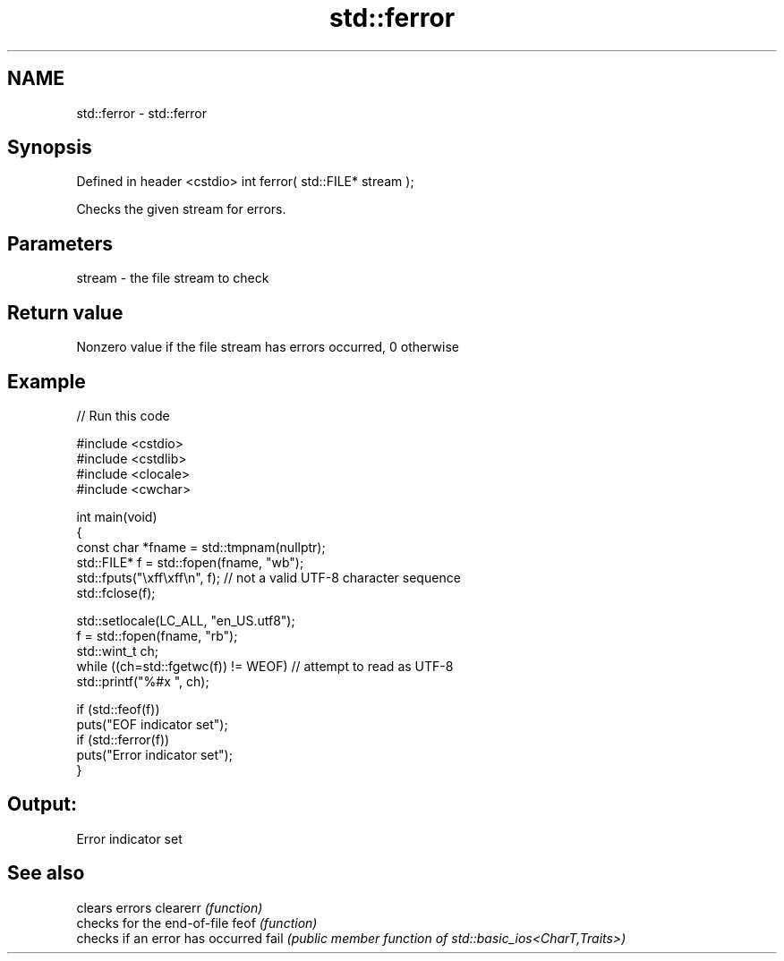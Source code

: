 .TH std::ferror 3 "2020.03.24" "http://cppreference.com" "C++ Standard Libary"
.SH NAME
std::ferror \- std::ferror

.SH Synopsis

Defined in header <cstdio>
int ferror( std::FILE* stream );

Checks the given stream for errors.

.SH Parameters


stream - the file stream to check


.SH Return value

Nonzero value if the file stream has errors occurred, 0 otherwise

.SH Example


// Run this code

  #include <cstdio>
  #include <cstdlib>
  #include <clocale>
  #include <cwchar>

  int main(void)
  {
      const char *fname = std::tmpnam(nullptr);
      std::FILE* f = std::fopen(fname, "wb");
      std::fputs("\\xff\\xff\\n", f); // not a valid UTF-8 character sequence
      std::fclose(f);

      std::setlocale(LC_ALL, "en_US.utf8");
      f = std::fopen(fname, "rb");
      std::wint_t ch;
      while ((ch=std::fgetwc(f)) != WEOF) // attempt to read as UTF-8
            std::printf("%#x ", ch);

      if (std::feof(f))
          puts("EOF indicator set");
      if (std::ferror(f))
          puts("Error indicator set");
  }

.SH Output:

  Error indicator set


.SH See also


         clears errors
clearerr \fI(function)\fP
         checks for the end-of-file
feof     \fI(function)\fP
         checks if an error has occurred
fail     \fI(public member function of std::basic_ios<CharT,Traits>)\fP




